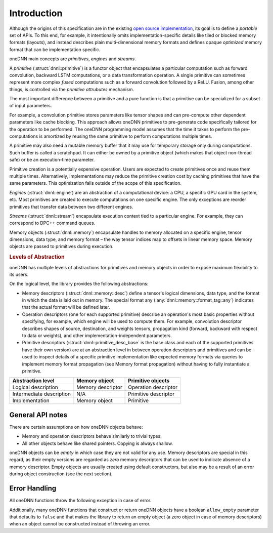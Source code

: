 ..
  Copyright 2019-2020 Intel Corporation

.. default-domain:: cpp
.. _`open source implementation`: https://github.com/oneapi-src/oneDNN/tree/dev-v2

Introduction
------------

Although the origins of this specification are in the existing `open source
implementation`_, its goal is to define a *portable* set of APIs.  To this
end, for example, it intentionally omits implementation-specific details like
tiled or blocked memory formats (layouts), and instead describes plain
multi-dimensional memory formats and defines opaque *optimized* memory format
that can be implementation specific.

oneDNN main concepts are *primitives*, *engines* and *streams*.

.. image:: _static/img_programming_model.png
   :width: 600
   :alt: oneDNN programming model

A *primitive* (:struct:`dnnl::primitive`) is a functor object that
encapsulates a particular computation such as forward convolution, backward
LSTM computations, or a data transformation operation. A single primitive can
sometimes represent more complex *fused* computations such as a forward
convolution followed by a ReLU. Fusion, among other things, is controlled via
the *primitive attrubutes* mechanism.

The most important difference between a primitive and a pure function is that
a primitive can be specialized for a subset of input parameters.

For example, a convolution primitive stores parameters like tensor shapes and
can pre-compute other dependent parameters like cache blocking. This approach
allows oneDNN primitives to pre-generate code specifically tailored for the
operation to be performed. The oneDNN programming model assumes that the time
it takes to perform the pre-computations is amortized by reusing the same
primitive to perform computations multiple times.

A primitive may also need a mutable memory buffer that it may use for
temporary storage only during computations. Such buffer is called a
scratchpad. It can either be owned by a primitive object (which makes that
object non-thread safe) or be an execution-time parameter.

Primitive creation is a potentially expensive operation. Users are expected to
create primitives once and reuse them multiple times. Alternatively,
implementations may reduce the primitive creation cost by caching primitives
that have the same parameters. This optimization falls outside of the scope of
this specification.

*Engines* (:struct:`dnnl::engine`) are an abstraction of a computational
device: a CPU, a specific GPU card in the system, etc. Most primitives are
created to execute computations on one specific engine. The only exceptions
are reorder primitives that transfer data between two different engines.

*Streams* (:struct:`dnnl::stream`) encapsulate execution context tied to a
particular engine. For example, they can correspond to DPC++ command queues.

Memory objects (:struct:`dnnl::memory`) encapsulate handles to memory
allocated on a specific engine, tensor dimensions, data type, and memory
format – the way tensor indices map to offsets in linear memory space. Memory
objects are passed to primitives during execution.

.. rubric:: Levels of Abstraction

oneDNN has multiple levels of abstractions for primitives and memory objects
in order to expose maximum flexibility to its users.

On the logical level, the library provides the following abstractions:

..
   XXX
   This is duplicated in primitives/index.rst and data_model/memory/index.rst

* Memory descriptors (:struct:`dnnl::memory::desc`) define a tensor's logical
  dimensions, data type, and the format in which the data is laid out in
  memory. The special format any (:any:`dnnl::memory::format_tag::any`)
  indicates that the actual format will be defined later.

* Operation descriptors (one for each supported primitive) describe an
  operation's most basic properties without specifying, for example, which
  engine will be used to compute them. For example, convolution descriptor
  describes shapes of source, destination, and weights tensors, propagation
  kind (forward, backward with respect to data or weights), and other
  implementation-independent parameters.

* Primitive descriptors (:struct:`dnnl::primitive_desc_base` is the base class
  and each of the supported primitives have their own version) are at an
  abstraction level in between operation descriptors and primitives and can be
  used to inspect details of a specific primitive implementation like expected
  memory formats via queries to implement memory format propagation (see
  Memory format propagation) without having to fully instantiate a primitive.

+--------------------------+-------------------+----------------------+
| Abstraction level        | Memory object     | Primitive objects    |
+==========================+===================+======================+
| Logical description      | Memory descriptor | Operation descriptor |
+--------------------------+-------------------+----------------------+
| Intermediate description | N/A               | Primitive descriptor |
+--------------------------+-------------------+----------------------+
| Implementation           | Memory object     | Primitive            |
+--------------------------+-------------------+----------------------+

General API notes
+++++++++++++++++

There are certain assumptions on how oneDNN objects behave:

- Memory and operation descriptors behave similarly to trivial types.

- All other objects behave like shared pointers. Copying is always shallow.

oneDNN objects can be *empty* in which case they are not valid for any use.
Memory descriptors are special in this regard, as their empty versions are
regarded as *zero* memory descriptors that can be used to indicate absence of
a memory descriptor. Empty objects are usually created using default
constructors, but also may be a result of an error during object construction
(see the next section).

Error Handling
++++++++++++++

All oneDNN functions throw the following exception in case of error.

.. doxygenstruct:: dnnl::error
   :project: oneDNN
   :members:

Additionally, many oneDNN functions that construct or return oneDNN objects
have a boolean ``allow_empty`` parameter that defaults to ``false`` and that
makes the library to return an empty object (a zero object in case of memory
descriptors) when an object cannot be constructed instead of throwing an
error.

.. vim: ts=3 sw=3 et spell spelllang=en
